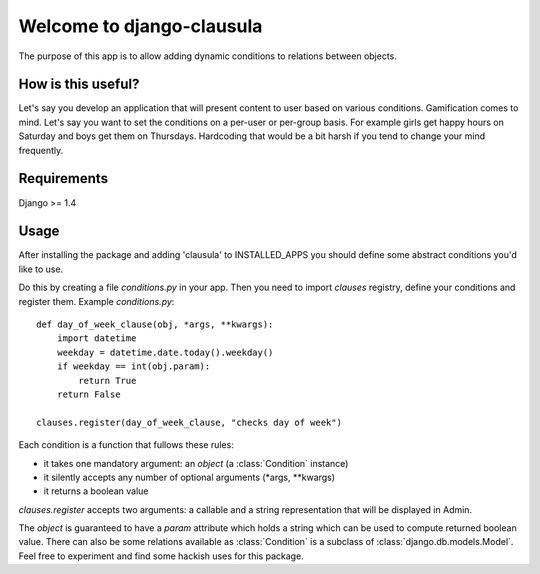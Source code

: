 Welcome to django-clausula
==========================

The purpose of this app is to allow adding dynamic conditions to relations
between objects.


How is this useful?
-------------------

Let's say you develop an application that will present content to user based
on various conditions. Gamification comes to mind. Let's say you want to set
the conditions on a per-user or per-group basis. For example girls get happy
hours on Saturday and boys get them on Thursdays. Hardcoding that would be a
bit harsh if you tend to change your mind frequently.

Requirements
------------

Django >= 1.4

Usage
-----

After installing the package and adding 'clausula' to INSTALLED_APPS
you should define some abstract conditions you'd like to use.

Do this by creating a file `conditions.py` in your app. Then you need to
import `clauses` registry, define your conditions and register them.
Example `conditions.py`::

    def day_of_week_clause(obj, *args, **kwargs):
        import datetime
        weekday = datetime.date.today().weekday()
        if weekday == int(obj.param):
            return True
        return False

    clauses.register(day_of_week_clause, "checks day of week")

Each condition is a function that fullows these rules:

* it takes one mandatory argument: an `object` (a :class:`Condition` instance)
* it silently accepts any number of optional arguments (*args, **kwargs)
* it returns a boolean value

`clauses.register` accepts two arguments: a callable and a string representation
that will be displayed in Admin.

The `object` is guaranteed to have a `param` attribute which holds a string
which can be used to compute returned boolean value. There can also be some
relations available as :class:`Condition` is a subclass of :class:`django.db.models.Model`.
Feel free to experiment and find some hackish uses for this package.
